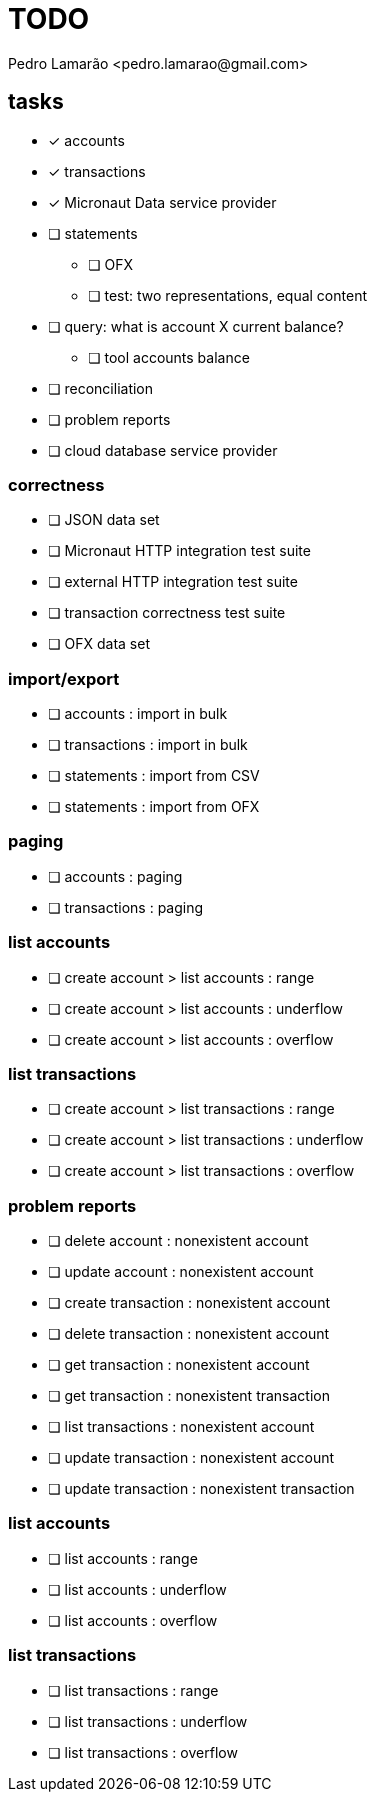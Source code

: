= TODO
:author: Pedro Lamarão <pedro.lamarao@gmail.com>
:icons: font

== tasks

* [x] accounts
* [x] transactions
* [x] Micronaut Data service provider
* [ ] statements
  - [ ] OFX
  - [ ] test: two representations, equal content
* [ ] query: what is account X current balance?
  - [ ] tool accounts balance
* [ ] reconciliation
* [ ] problem reports
* [ ] cloud database service provider

=== correctness

* [ ] JSON data set
* [ ] Micronaut HTTP integration test suite
* [ ] external HTTP integration test suite
* [ ] transaction correctness test suite
* [ ] OFX data set

=== import/export

* [ ] accounts : import in bulk
* [ ] transactions : import in bulk
* [ ] statements : import from CSV
* [ ] statements : import from OFX

=== paging

* [ ] accounts : paging
* [ ] transactions : paging

=== list accounts

* [ ] create account > list accounts : range
* [ ] create account > list accounts : underflow
* [ ] create account > list accounts : overflow

=== list transactions

* [ ] create account > list transactions : range
* [ ] create account > list transactions : underflow
* [ ] create account > list transactions : overflow

=== problem reports

* [ ] delete account : nonexistent account
* [ ] update account : nonexistent account
* [ ] create transaction : nonexistent account
* [ ] delete transaction : nonexistent account
* [ ] get transaction : nonexistent account
* [ ] get transaction : nonexistent transaction
* [ ] list transactions : nonexistent account
* [ ] update transaction : nonexistent account
* [ ] update transaction : nonexistent transaction

=== list accounts

* [ ] list accounts : range
* [ ] list accounts : underflow
* [ ] list accounts : overflow

=== list transactions

* [ ] list transactions : range
* [ ] list transactions : underflow
* [ ] list transactions : overflow